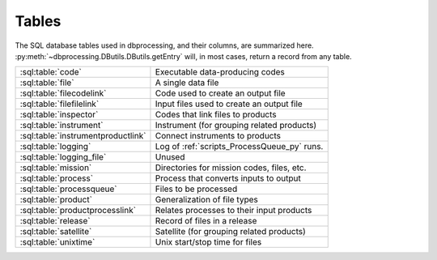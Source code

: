 ******
Tables
******

..
   Much of this file is auto-generated

   For the skeleton with just the table and column names, see
   developer/scripts/table_docs.py

   For the relationship diagram, see developer/scripts/table_graph.py

The SQL database tables used in dbprocessing, and their columns, are
summarized here. :py:meth:`~dbprocessing.DButils.DButils.getEntry` will,
in most cases, return a record from any table.

================================== =============================================
:sql:table:`code`                  Executable data-producing codes
:sql:table:`file`                  A single data file
:sql:table:`filecodelink`          Code used to create an output file
:sql:table:`filefilelink`          Input files used to create an output file
:sql:table:`inspector`             Codes that link files to products
:sql:table:`instrument`            Instrument (for grouping related products)
:sql:table:`instrumentproductlink` Connect instruments to products
:sql:table:`logging`               Log of :ref:`scripts_ProcessQueue_py` runs.
:sql:table:`logging_file`          Unused
:sql:table:`mission`               Directories for mission codes, files, etc.
:sql:table:`process`               Process that converts inputs to output
:sql:table:`processqueue`          Files to be processed
:sql:table:`product`               Generalization of file types
:sql:table:`productprocesslink`    Relates processes to their input products
:sql:table:`release`               Record of files in a release
:sql:table:`satellite`             Satellite (for grouping related products)
:sql:table:`unixtime`              Unix start/stop time for files
================================== =============================================

.. graphviz:: ../images/schema.dot

.. sql:table:: code

   Table describing a single executable script, used for creating
   output files from input files (see :ref:`concepts_codes`). Note each
   version of a code has its own entry (with no explicit connection between
   them), and a given script may be referred to/used by more than one code
   entry.

.. sql:column:: code_id

   Auto-incremented ID for this code, mostly for cross-referencing.
   (:py:class:`~sqlalchemy.types.Integer`,
   :py:class:`PK <sqlalchemy.schema.PrimaryKeyConstraint>`,
   :py:obj:`NOT NULL <sqlalchemy.schema.Column.params.nullable>`)

.. sql:column:: filename

   Filename (only) of executable; this is passed as part of the command
   line. May include substitution strings.
   (:py:class:`~sqlalchemy.types.String`,
   :py:obj:`NOT NULL <sqlalchemy.schema.Column.params.nullable>`)

.. sql:column:: relative_path

   Directory containing :sql:column:`filename`, relative to
   :sql:column:`mission.codedir`.
   (:py:class:`~sqlalchemy.types.String`,
   :py:obj:`NOT NULL <sqlalchemy.schema.Column.params.nullable>`)

.. sql:column:: code_start_date

   Code is valid for files dated on or after this date; matching is by
   :sql:column:`~file.utc_file_date`.
   (:py:class:`~sqlalchemy.types.Date`,
   :py:obj:`NOT NULL <sqlalchemy.schema.Column.params.nullable>`)

.. sql:column:: code_stop_date

   Code is valid for files dated on or after before date; matching is by
   :sql:column:`~file.utc_file_date`.
   (:py:class:`~sqlalchemy.types.Date`,
   :py:obj:`NOT NULL <sqlalchemy.schema.Column.params.nullable>`)

.. sql:column:: code_description

   Human-readable description of a code. May be considered a name but
   usually longer than a name and usually not used for lookup.
   (:py:class:`~sqlalchemy.types.Text`,
   :py:obj:`NOT NULL <sqlalchemy.schema.Column.params.nullable>`)

.. sql:column:: process_id

   The process implemented by this code.
   (:py:class:`~sqlalchemy.types.Integer`,
   :py:obj:`NOT NULL <sqlalchemy.schema.Column.params.nullable>`,
   :py:class:`FK <sqlalchemy.schema.ForeignKeyConstraint>`
   :sql:column:`process.process_id`)

.. sql:column:: interface_version

   Version of the *code*. Full version is ``interface.quality.revision``.
   (:py:class:`~sqlalchemy.types.SmallInteger`,
   :py:obj:`NOT NULL <sqlalchemy.schema.Column.params.nullable>`)

.. sql:column:: quality_version

   Version of the *code*.
   (:py:class:`~sqlalchemy.types.SmallInteger`,
   :py:obj:`NOT NULL <sqlalchemy.schema.Column.params.nullable>`)

.. sql:column:: revision_version

   Version of the *code*.
   (:py:class:`~sqlalchemy.types.SmallInteger`,
   :py:obj:`NOT NULL <sqlalchemy.schema.Column.params.nullable>`)

.. sql:column:: output_interface_version

   Interface (i.e. major) version of the *output product* of this code.
   (:py:class:`~sqlalchemy.types.SmallInteger`,
   :py:obj:`NOT NULL <sqlalchemy.schema.Column.params.nullable>`)

.. sql:column:: active_code

   Whether the code is active; inactive codes are not used for processing
   files.
   (:py:class:`~sqlalchemy.types.Boolean`,
   :py:obj:`NOT NULL <sqlalchemy.schema.Column.params.nullable>`)

.. sql:column:: date_written

   Date code was written; meant for human information only.
   (:py:class:`~sqlalchemy.types.Date`,
   :py:obj:`NOT NULL <sqlalchemy.schema.Column.params.nullable>`)

.. sql:column:: shasum

   SHA-1 checksum of the code; meant for validation but not currently used.
   (:py:class:`~sqlalchemy.types.String`)

.. sql:column:: newest_version

   Whether this is the newest version of a particular code. This may somewhat
   conflict with having multiple versions of a code that are selected based
   on :sql:column:`code_start_date` and :sql:column:`code_stop_date`; in
   practice, to date only one version of a code has been marked
   ``newest_version`` and it is also usually the only one marked
   :sql:column:`active_code`.
   (:py:class:`~sqlalchemy.types.Boolean`,
   :py:obj:`NOT NULL <sqlalchemy.schema.Column.params.nullable>`)

.. sql:column:: arguments

   Command line arguments for building the code. The full command line is
   built from :sql:column:`mission.codedir`, :sql:column:`relative_path`,
   :sql:column:`filename`, :sql:column:`process.extra_params`, ``arguments``,
   the input files, and then output files (in that order).
   (:py:class:`~sqlalchemy.types.Text`)

.. sql:column:: ram

   A relative measure of how much memory this code consumes. Purely
   relative and used in calculating how many codes are currently
   running for purposes of :std:option:`ProcessQueue.py -n`. Nominally
   1, so e.g. making 2 indicates a process that takes up twice as much
   RAM as "typical", and 0.5 indicates half as much as typical.
   (:py:class:`~sqlalchemy.types.Float`)

.. sql:column:: cpu

   Analagous to :sql:column:`ram`, a relative measure of how much processor
   power it takes to run this code. More concretely, this should usually be
   set to the number of threads a code uses (thus being integral); a
   long-running single-threaded process should still be set to ``1``.
   (:py:class:`~sqlalchemy.types.SmallInteger`)

.. sql:table:: file

   A single data :ref:`file <concepts_files>`; conceptually maps to a single
   file on disk. Related, but not identical, to
   :py:class:`~dbprocessing.Diskfile.Diskfile` and
   :py:class:`~dbprocessing.DBfile.DBfile`. Much of this information is
   populated by the :py:class:`~dbprocessing.inspector.inspector`. See
   also :py:meth:`~dbprocessing.DButils.DButils.addFile`.

.. sql:column:: file_id

   Auto-incremented ID for this file, mostly for cross-referencing.
   (:py:class:`~sqlalchemy.types.Integer`,
   :py:class:`PK <sqlalchemy.schema.PrimaryKeyConstraint>`,
   :py:obj:`NOT NULL <sqlalchemy.schema.Column.params.nullable>`)

.. sql:column:: filename

   Name of the file, without path. The pathing is determined from
   :sql:column:`product.relative_path`.
   (:py:class:`~sqlalchemy.types.String`,
   :py:obj:`NOT NULL <sqlalchemy.schema.Column.params.nullable>`)

.. sql:column:: utc_file_date

   Single data "characterizing" the data within the file. For a file
   of a product on a ``DAILY`` timebase, this usually maps to the date
   of every timestamp within the file. However, a daily file may, due
   to conversions, include a small amount of data from the previous and
   following date, thus this is distinct from :sql:column:`utc_start_time`
   and :sql:column:`utc_stop_time`. Semantics on other timebases are not
   yet defined.
   (:py:class:`~sqlalchemy.types.Date`)

.. sql:column:: utc_start_time

   Timestamp of the first record in this file. The interpretation of this
   timestamp is not defined by dbprocessing.
   (:py:class:`~sqlalchemy.types.DateTime`)

.. sql:column:: utc_stop_time

   Timestamp of the last record in this file. The interpretation of this
   timestamp is not defined by dbprocessing.
   (:py:class:`~sqlalchemy.types.DateTime`)

.. sql:column:: data_level

   Numerical level of this file; somewhat redundant with
   :sql:column:`product.level`.
   (:py:class:`~sqlalchemy.types.Float`,
   :py:obj:`NOT NULL <sqlalchemy.schema.Column.params.nullable>`)

.. sql:column:: interface_version

   Version of the *file*. Full version is ``interface.quality.revision``.
   (:py:class:`~sqlalchemy.types.SmallInteger`,
   :py:obj:`NOT NULL <sqlalchemy.schema.Column.params.nullable>`)

.. sql:column:: quality_version

   Version of the *file*.
   (:py:class:`~sqlalchemy.types.SmallInteger`,
   :py:obj:`NOT NULL <sqlalchemy.schema.Column.params.nullable>`)

.. sql:column:: revision_version

   Version of the *file*.
   (:py:class:`~sqlalchemy.types.SmallInteger`,
   :py:obj:`NOT NULL <sqlalchemy.schema.Column.params.nullable>`)

.. sql:column:: verbose_provenance

   Full command line which was used to build this file; in theory if the
   same codes and input files are in place, executing this command line
   will recreate the file.
   (:py:class:`~sqlalchemy.types.Text`)

.. sql:column:: check_date

   Date the file was quality checked; unused. (Was meant to support the QA
   loop).
   (:py:class:`~sqlalchemy.types.DateTime`)

.. sql:column:: quality_comment

   Comment from the quality check; unused.
   (:py:class:`~sqlalchemy.types.Text`)

.. sql:column:: caveats

   Caveats on use of the file; unused.
   (:py:class:`~sqlalchemy.types.Text`)

.. sql:column:: file_create_date

   Date/time the file was created.
   (:py:class:`~sqlalchemy.types.DateTime`,
   :py:obj:`NOT NULL <sqlalchemy.schema.Column.params.nullable>`)

.. sql:column:: met_start_time

   Mission Elapsed Time (MET) of first record in file, meant to correspond
   to :sql:column:`utc_start_time`. Not used by dbprocessing logic and
   interpretation is not defined by dbprocessing.
   (:py:class:`~sqlalchemy.types.Float`)

.. sql:column:: met_stop_time

   MET of last record in file, corresponding to :sql:column:`utc_stop_time`.
   (:py:class:`~sqlalchemy.types.Float`)

.. sql:column:: exists_on_disk

   Whether the file is believed to exist on disk, or is a historical
   record of a deleted file.
   (:py:class:`~sqlalchemy.types.Boolean`,
   :py:obj:`NOT NULL <sqlalchemy.schema.Column.params.nullable>`)

.. sql:column:: quality_checked

   Whether quality has been checked; part of the unused QA loop.
   (:py:class:`~sqlalchemy.types.Boolean`)

.. sql:column:: product_id

   This file is considered an instance of this product.
   (:py:class:`~sqlalchemy.types.Integer`,
   :py:obj:`NOT NULL <sqlalchemy.schema.Column.params.nullable>`,
   :py:class:`FK <sqlalchemy.schema.ForeignKeyConstraint>`
   :sql:column:`product.product_id`)

.. sql:column:: shasum

   SHA-1 checksum of the file, calculated when ingested.
   (:py:class:`~sqlalchemy.types.String`)

.. sql:column:: process_keywords

   .. warning::
      This explanation may not be completely correct; this is not
      commonly used.

   When a product has keyword substitutions in the filename
   :sql:column:`~product.format` that are not directly calculatable by
   dbprocessing (not, e.g. date or version), the values of those
   keywords for this file are stored, allowing calculation of the
   filename.
   (:py:class:`~sqlalchemy.types.Text`)

.. sql:table:: filecodelink

   Connects a single data file to the (single) code used to create it.
   A many-to-one relationship: many files are made from a single code.

.. sql:column:: resulting_file

   ID of the file created.
   (:py:class:`~sqlalchemy.types.Integer`,
   :py:obj:`NOT NULL <sqlalchemy.schema.Column.params.nullable>`,
   :py:class:`FK <sqlalchemy.schema.ForeignKeyConstraint>`
   :sql:column:`file.file_id`)

.. sql:column:: source_code

   ID of the code used to create :sql:column:`resulting_file`.
   (:py:class:`~sqlalchemy.types.Integer`,
   :py:obj:`NOT NULL <sqlalchemy.schema.Column.params.nullable>`,
   :py:class:`FK <sqlalchemy.schema.ForeignKeyConstraint>`
   :sql:column:`code.code_id`)

.. sql:table:: filefilelink

   Connects a single data file to the (potentially many) input files used
   to create it. A many-to-many relationship: each file may serve as input
   to multiple output files, and each output file may be created from
   multiple inputs. This table is expressed as pairs: each row links one
   output file to one of its input files.

.. sql:column:: source_file

   ID of the source (input) file for a particular pairing.
   (:py:class:`~sqlalchemy.types.Integer`,
   :py:obj:`NOT NULL <sqlalchemy.schema.Column.params.nullable>`,
   :py:class:`FK <sqlalchemy.schema.ForeignKeyConstraint>`
   :sql:column:`file.file_id`)

.. sql:column:: resulting_file

   ID of the resulting (output) file for a particular pairing.
   (:py:class:`~sqlalchemy.types.Integer`,
   :py:obj:`NOT NULL <sqlalchemy.schema.Column.params.nullable>`,
   :py:class:`FK <sqlalchemy.schema.ForeignKeyConstraint>`
   :sql:column:`file.file_id`)

.. sql:table:: inspector

   An :ref:`inspector <concepts_inspectors>` is a small piece of
   code which examines (inspects) a file to determine its product and
   various metadata for dbprocessing; this table describes the codes.

   .. seealso::
      :py:class:`~dbprocessing.inspector.inspector`

.. sql:column:: inspector_id

   Auto-incremented ID for this inspector, mostly for cross-referencing.
   (:py:class:`~sqlalchemy.types.Integer`,
   :py:class:`PK <sqlalchemy.schema.PrimaryKeyConstraint>`,
   :py:obj:`NOT NULL <sqlalchemy.schema.Column.params.nullable>`)

.. sql:column:: filename

   Filename (only) of inspector module.
   (:py:class:`~sqlalchemy.types.String`,
   :py:obj:`NOT NULL <sqlalchemy.schema.Column.params.nullable>`)

.. sql:column:: relative_path

   Directory containing :sql:column:`filename`, relative to
   :sql:column:`mission.inspectordir`.
   (:py:class:`~sqlalchemy.types.String`,
   :py:obj:`NOT NULL <sqlalchemy.schema.Column.params.nullable>`)

.. sql:column:: description

   Human-readable description of an inspector. May be considered a name
   but usually longer than a name and usually not used for lookup.
   (:py:class:`~sqlalchemy.types.Text`,
   :py:obj:`NOT NULL <sqlalchemy.schema.Column.params.nullable>`)

.. sql:column:: interface_version

   Version of the *inspector*. Full version is ``interface.quality.revision``.
   (:py:class:`~sqlalchemy.types.SmallInteger`,
   :py:obj:`NOT NULL <sqlalchemy.schema.Column.params.nullable>`)

.. sql:column:: quality_version

   Version of the *inspector*.
   (:py:class:`~sqlalchemy.types.SmallInteger`,
   :py:obj:`NOT NULL <sqlalchemy.schema.Column.params.nullable>`)

.. sql:column:: revision_version

   Version of the *inspector*.
   (:py:class:`~sqlalchemy.types.SmallInteger`,
   :py:obj:`NOT NULL <sqlalchemy.schema.Column.params.nullable>`)

.. sql:column:: output_interface_version

   .. warning:: The purpose of this column is unclear.

   Usually 1. May exist simply from copying the :sql:table:`code` definition.
   (:py:class:`~sqlalchemy.types.SmallInteger`,
   :py:obj:`NOT NULL <sqlalchemy.schema.Column.params.nullable>`)

.. sql:column:: active_code

   Whether this inspector is active, i.e. actually executed to determine
   potential matches between files and products.
   (:py:class:`~sqlalchemy.types.Boolean`,
   :py:obj:`NOT NULL <sqlalchemy.schema.Column.params.nullable>`)

.. sql:column:: date_written

   Date inspector was written; meant for human information only.
   (:py:class:`~sqlalchemy.types.Date`,
   :py:obj:`NOT NULL <sqlalchemy.schema.Column.params.nullable>`)

.. sql:column:: shasum

   SHA-1 checksum of the inspector file; meant for validation but not
   currently used.
   (:py:class:`~sqlalchemy.types.String`)

.. sql:column:: newest_version

   .. warning:: This does not appear to be used, so its purpose is unclear.

   Whether this is the newest version of a particular inspector.
   (:py:class:`~sqlalchemy.types.Boolean`,
   :py:obj:`NOT NULL <sqlalchemy.schema.Column.params.nullable>`)

.. sql:column:: arguments

   Space-separated list of ``key=value`` pairs, passed as keyword arguments
   to :py:class:`~dbprocessing.inspector.inspector.inspect`. This allows
   the same file to be used as an inspector for multiple products, by using
   different arguments.
   (:py:class:`~sqlalchemy.types.Text`)

.. sql:column:: product

   ID of the product which this inspector identifies. Every inspector can
   identify on, and only one, product.
   (:py:class:`~sqlalchemy.types.Integer`,
   :py:obj:`NOT NULL <sqlalchemy.schema.Column.params.nullable>`,
   :py:class:`FK <sqlalchemy.schema.ForeignKeyConstraint>`
   :sql:column:`product.product_id`)

.. sql:table:: instrument

   Describes an instrument. An instrument is primarily a means of connecting
   related products for convenience (e.g. in queries and reprocessing);
   generally speaking it corresponds to a physical instrument. The hierarchy
   of association is :sql:table:`instrument`, :sql:table:`satellite`,
   :sql:table:`mission`, where each relation is many-to-one.

.. sql:column:: instrument_id

   Auto-incremented ID for this instrument, mostly for cross-referencing.
   (:py:class:`~sqlalchemy.types.Integer`,
   :py:class:`PK <sqlalchemy.schema.PrimaryKeyConstraint>`,
   :py:obj:`NOT NULL <sqlalchemy.schema.Column.params.nullable>`)

.. sql:column:: instrument_name

   Name of the instrument, normally short to make it easy to use in command
   line queries.
   (:py:class:`~sqlalchemy.types.String`,
   :py:obj:`NOT NULL <sqlalchemy.schema.Column.params.nullable>`)

.. sql:column:: satellite_id

   ID of the satellite of which this instrument is part.
   (:py:class:`~sqlalchemy.types.Integer`,
   :py:obj:`NOT NULL <sqlalchemy.schema.Column.params.nullable>`,
   :py:class:`FK <sqlalchemy.schema.ForeignKeyConstraint>`
   :sql:column:`satellite.satellite_id`)

.. sql:table:: instrumentproductlink

   Connects each instrument to the products it is associated with. This is
   a many-to-many link: an instrument may have its data in several products,
   and a product may draw from several instruments. Most commonly a product
   is associated with only one instrument; having multiple instruments per
   product is not heavily used or tested.

   This table is expressed as pairs: each row links one product with one
   instrument.

   .. warning::
      The existence of :sql:column:`product.instrument_id` suggests a
      different approach than this.

.. sql:column:: instrument_id

   ID of the instrument in a pairing.
   (:py:class:`~sqlalchemy.types.Integer`,
   :py:obj:`NOT NULL <sqlalchemy.schema.Column.params.nullable>`,
   :py:class:`FK <sqlalchemy.schema.ForeignKeyConstraint>`
   :sql:column:`instrument.instrument_id`)

.. sql:column:: product_id

   ID of the product associated with the instrument in the same record.
   (:py:class:`~sqlalchemy.types.Integer`,
   :py:obj:`NOT NULL <sqlalchemy.schema.Column.params.nullable>`,
   :py:class:`FK <sqlalchemy.schema.ForeignKeyConstraint>`
   :sql:column:`product.product_id`)

.. sql:table:: logging

   Log of the state of :ref:`scripts_ProcessQueue_py` invocations. Every
   run creates a single record in this table, recording the state of
   processing and how it terminated.

.. sql:column:: logging_id

   Auto-incremented ID for each log entry, to maintain unique rows.
   (:py:class:`~sqlalchemy.types.Integer`,
   :py:class:`PK <sqlalchemy.schema.PrimaryKeyConstraint>`,
   :py:obj:`NOT NULL <sqlalchemy.schema.Column.params.nullable>`)

.. sql:column:: currently_processing

   Is this instance of :ref:`scripts_ProcessQueue_py` still running.
   There should only be one instance running at a time, so this is used
   as a lock (:py:meth:`~dbprocessing.DButils.DButils.currentlyProcessing`).
   (:py:class:`~sqlalchemy.types.Boolean`,
   :py:obj:`NOT NULL <sqlalchemy.schema.Column.params.nullable>`)

.. sql:column:: pid

   Process ID of :ref:`scripts_ProcessQueue_py`.
   (:py:class:`~sqlalchemy.types.Integer`)

.. sql:column:: processing_start_time

   When this instance of :ref:`scripts_ProcessQueue_py` started.
   (:py:class:`~sqlalchemy.types.DateTime`,
   :py:obj:`NOT NULL <sqlalchemy.schema.Column.params.nullable>`)

.. sql:column:: processing_end_time

   When this instance of :ref:`scripts_ProcessQueue_py` completed.
   (:py:class:`~sqlalchemy.types.DateTime`)

.. sql:column:: comment

   How :ref:`scripts_ProcessQueue_py` exited. In the event the processing
   flag was cleared manually with :ref:`scripts_clearProcessingFlag_py`,
   this includes the :option:`message <clearProcessingFlag.py message>`.
   (:py:class:`~sqlalchemy.types.Text`)

.. sql:column:: mission_id

   ID of the mission on which this is executing.
   (:py:class:`~sqlalchemy.types.Integer`,
   :py:obj:`NOT NULL <sqlalchemy.schema.Column.params.nullable>`,
   :py:class:`FK <sqlalchemy.schema.ForeignKeyConstraint>`
   :sql:column:`mission.mission_id`)

.. sql:column:: user

   Username running the :ref:`scripts_ProcessQueue_py` process.
   (:py:class:`~sqlalchemy.types.String`,
   :py:obj:`NOT NULL <sqlalchemy.schema.Column.params.nullable>`)

.. sql:column:: hostname

   Name of the host on which :ref:`scripts_ProcessQueue_py` is running.
   (:py:class:`~sqlalchemy.types.String`,
   :py:obj:`NOT NULL <sqlalchemy.schema.Column.params.nullable>`)

.. sql:table:: logging_file

   .. warning:: This table appears to be unused.

   Likely intended to provide some sort of dbprocessing-level support for
   logging from data processing codes, but not used.

.. sql:column:: logging_file_id

   (:py:class:`~sqlalchemy.types.Integer`,
   :py:class:`PK <sqlalchemy.schema.PrimaryKeyConstraint>`,
   :py:obj:`NOT NULL <sqlalchemy.schema.Column.params.nullable>`)

.. sql:column:: logging_id

   (:py:class:`~sqlalchemy.types.Integer`,
   :py:obj:`NOT NULL <sqlalchemy.schema.Column.params.nullable>`,
   :py:class:`FK <sqlalchemy.schema.ForeignKeyConstraint>`
   :sql:column:`logging.logging_id`)

.. sql:column:: file_id

   (:py:class:`~sqlalchemy.types.Integer`,
   :py:obj:`NOT NULL <sqlalchemy.schema.Column.params.nullable>`,
   :py:class:`FK <sqlalchemy.schema.ForeignKeyConstraint>`
   :sql:column:`file.file_id`)

.. sql:column:: code_id

   (:py:class:`~sqlalchemy.types.Integer`,
   :py:obj:`NOT NULL <sqlalchemy.schema.Column.params.nullable>`,
   :py:class:`FK <sqlalchemy.schema.ForeignKeyConstraint>`
   :sql:column:`code.code_id`)

.. sql:column:: comments

   (:py:class:`~sqlalchemy.types.Text`)

.. sql:table:: mission

   The :ref:`mission <concepts_missions>` for the data held in this database.
   A mission may pertain
   to multiple satellites, e.g. the Van Allen Probes mission had RBSP-A
   and RBSP-B. The hierarchy of association is :sql:table:`instrument`,
   :sql:table:`satellite`, :sql:table:`mission`, where each relation is
   many-to-one.

   This is the top-level table determining where dbprocessing looks for
   files and codes.

   .. warning::
      In theory a single database can contain multiple missions; in practice,
      this has always been a one-to-one, and many parts of the codebase assume
      just one mission. In particular, most command line arguments to
      specify "mission" really specify the database.

   A mission has many relevant directories; in older versions of the database,
   these were not all explicitly specified, and in newer versions they may
   often be null. In these cases a default is used; see
   :py:meth:`~dbprocessing.DButils.DButils.getDirectory`.

   .. note::
      Where specified in this table, directories are assumed to be absolute.
      If relative, they are relative to current directory, not any particular
      mission directory.

.. sql:column:: mission_id

   Auto-incremented ID for this code, mostly for cross-referencing.
   (:py:class:`~sqlalchemy.types.Integer`,
   :py:class:`PK <sqlalchemy.schema.PrimaryKeyConstraint>`,
   :py:obj:`NOT NULL <sqlalchemy.schema.Column.params.nullable>`)

.. sql:column:: mission_name

   Human-readable name of this mission, should be short for easy use in
   command line queries.
   (:py:class:`~sqlalchemy.types.String`,
   :py:obj:`NOT NULL <sqlalchemy.schema.Column.params.nullable>`)

.. sql:column:: rootdir

   All data paths are specified relative to this directory. Code and related
   paths are not.
   (:py:class:`~sqlalchemy.types.String`,
   :py:obj:`NOT NULL <sqlalchemy.schema.Column.params.nullable>`)

   .. seealso::

      :py:meth:`~dbprocessing.DButils.DButils.getMissionDirectory`

.. sql:column:: incoming_dir

   Directory from which new files are ingested for this mission.
   (:py:class:`~sqlalchemy.types.String`,
   :py:obj:`NOT NULL <sqlalchemy.schema.Column.params.nullable>`)

   .. seealso::

      :py:meth:`~dbprocessing.DButils.DButils.getIncomingPath`

.. sql:column:: codedir

   Data processing codes are specified relative to this directory.
   (:py:class:`~sqlalchemy.types.String`)

   .. seealso::

      :py:meth:`~dbprocessing.DButils.DButils.getCodeDirectory`

.. sql:column:: inspectordir

   Inspector module paths are specified relative to this directory.
   (:py:class:`~sqlalchemy.types.String`)

   .. seealso::

      :py:meth:`~dbprocessing.DButils.DButils.getInspectorDirectory`

.. sql:column:: errordir

   Outputs of failed data processing codes, both file outputs and stdout,
   are placed in this directory, by default ``'errors'`` in
   :sql:column:`codedir`.
   (:py:class:`~sqlalchemy.types.String`)

   .. seealso::

      :py:meth:`~dbprocessing.DButils.DButils.getErrorPath`

.. sql:table:: process

   A :ref:`process <concepts_processes>`, which converts files of input
   product(s) to a file of an output product.

.. sql:column:: process_id

   Auto-incremented ID for this process, mostly for cross-referencing
   (:py:class:`~sqlalchemy.types.Integer`,
   :py:class:`PK <sqlalchemy.schema.PrimaryKeyConstraint>`,
   :py:obj:`NOT NULL <sqlalchemy.schema.Column.params.nullable>`)

.. sql:column:: process_name

   Human-readable name of this process, normally short to make it easy
   to use in command line queries.
   (:py:class:`~sqlalchemy.types.String`,
   :py:obj:`NOT NULL <sqlalchemy.schema.Column.params.nullable>`)

.. sql:column:: output_product

   ID of the single output product.
   (:py:class:`~sqlalchemy.types.Integer`,
   :py:class:`FK <sqlalchemy.schema.ForeignKeyConstraint>`
   :sql:column:`product.product_id`)

.. sql:column:: output_timebase

   Timebase of output files.
   (:py:class:`~sqlalchemy.types.String`)

.. sql:column:: extra_params

   Arguments to add to the processing command line. These are added before the
   code's :sql:column:`~code.arguments`.
   (:py:class:`~sqlalchemy.types.Text`)

.. sql:table:: processqueue

   Queue of files which are to be evaluated as potential inputs to processes
   see :ref:`concepts_process_queue`. :std:option:`ProcessQueue.py -p` will
   evaluate all products which can be built using these as inputs, and create
   any which are out of date.

.. sql:column:: file_id

   ID of a file in the queue.
   (:py:class:`~sqlalchemy.types.Integer`,
   :py:class:`PK <sqlalchemy.schema.PrimaryKeyConstraint>`,
   :py:obj:`NOT NULL <sqlalchemy.schema.Column.params.nullable>`,
   :py:class:`FK <sqlalchemy.schema.ForeignKeyConstraint>`
   :sql:column:`file.file_id`)

.. sql:column:: version_bump

   Requested approach to processing. By default, will only run processes
   if the outputs are out of date. If this is set, processes are forced
   to run, and the specified version component of the output is incremented
   (0 for interface version, 1 for quality, 2 for revision.)
   (:py:class:`~sqlalchemy.types.SmallInteger`)

   .. seealso::

      :std:option:`reprocessByProduct.py --force`

.. sql:table:: product

   A generalization or "type" of a file; every file is an instance of a
   :ref:`product <concepts_products>`.

.. sql:column:: product_id

   Auto-incremented ID for this product, mostly for cross-referencing.
   (:py:class:`~sqlalchemy.types.Integer`,
   :py:class:`PK <sqlalchemy.schema.PrimaryKeyConstraint>`,
   :py:obj:`NOT NULL <sqlalchemy.schema.Column.params.nullable>`)

.. sql:column:: product_name

   Human-readable name of the product, normally short to make it easy to
   use in command line queries.
   (:py:class:`~sqlalchemy.types.String`,
   :py:obj:`NOT NULL <sqlalchemy.schema.Column.params.nullable>`)

.. sql:column:: instrument_id

   The instrument providing data for this product.
   (:py:class:`~sqlalchemy.types.Integer`,
   :py:obj:`NOT NULL <sqlalchemy.schema.Column.params.nullable>`,
   :py:class:`FK <sqlalchemy.schema.ForeignKeyConstraint>`
   :sql:column:`instrument.instrument_id`)

   .. warning::
      The existence of :sql:table:`instrumentproductlink` suggests a
      different approach than this.

.. sql:column:: relative_path

   Location where data files of this product are stored, relative to
   :sql:column:`~mission.rootdir`. May contain fields to be filled
   (e.g. ``{Y}`` to have a by-year directory).
   (:py:class:`~sqlalchemy.types.String`,
   :py:obj:`NOT NULL <sqlalchemy.schema.Column.params.nullable>`)

.. sql:column:: level

   Numerical level of this product; somewhat redundant with
   :sql:column:`file.data_level`.
   (:py:class:`~sqlalchemy.types.Float`,
   :py:obj:`NOT NULL <sqlalchemy.schema.Column.params.nullable>`)

.. sql:column:: format

   Filename template for files of this product. Normally contains fields
   to be filled (e.g. ``{Y}`` to include the year).
   (:py:class:`~sqlalchemy.types.Text`,
   :py:obj:`NOT NULL <sqlalchemy.schema.Column.params.nullable>`)

.. sql:column:: product_description

   Human-readable description of the product. Usually not used for queries.
   (:py:class:`~sqlalchemy.types.Text`)

.. sql:table:: productprocesslink

   Relates processes to the products that they need as inputs. Each record
   pairs a process with one of its input products and describes that
   relationship.

.. sql:column:: process_id

   ID of the process whose input product is described by this record.
   (:py:class:`~sqlalchemy.types.Integer`,
   :py:obj:`NOT NULL <sqlalchemy.schema.Column.params.nullable>`,
   :py:class:`FK <sqlalchemy.schema.ForeignKeyConstraint>`
   :sql:column:`process.process_id`)

.. sql:column:: input_product_id

   ID of one input product for the process of this record.
   (:py:class:`~sqlalchemy.types.Integer`,
   :py:obj:`NOT NULL <sqlalchemy.schema.Column.params.nullable>`,
   :py:class:`FK <sqlalchemy.schema.ForeignKeyConstraint>`
   :sql:column:`product.product_id`)

.. sql:column:: optional

   Whether :sql:column:`input_product_id` is an optional product, in which
   case the process can execute without it, or not. A product will only
   execute if all its required inputs are available. If all inputs are optional,
   it will only execute if at least one optional input is available.
   (:py:class:`~sqlalchemy.types.Boolean`,
   :py:obj:`NOT NULL <sqlalchemy.schema.Column.params.nullable>`)

.. sql:column:: yesterday

   Number of days in the past of this product to include as inputs to the
   process. For instance, if this is 2, then in processing day ``n``, days
   ``n-1`` and ``n-2`` are also provided as inputs. Behavior is undefined
   for timebases other than ``DAILY``.
   (:py:class:`~sqlalchemy.types.Integer`,
   :py:obj:`NOT NULL <sqlalchemy.schema.Column.params.nullable>`)

.. sql:column:: tomorrow

   As :sql:column:`yesterday`, but specifying days in the future.
   (:py:class:`~sqlalchemy.types.Integer`,
   :py:obj:`NOT NULL <sqlalchemy.schema.Column.params.nullable>`)

.. sql:table:: release

   Tracks the files that are present in a public release. For every release,
   each file in that release has a record in this table. This is a
   many-to-many relationship: each file may be in multiple releases, which
   may contain multiple files.

.. sql:column:: file_id

   ID of the file which is included in the release.
   (:py:class:`~sqlalchemy.types.Integer`,
   :py:obj:`NOT NULL <sqlalchemy.schema.Column.params.nullable>`,
   :py:class:`FK <sqlalchemy.schema.ForeignKeyConstraint>`
   :sql:column:`file.file_id`)

.. sql:column:: release_num

   Release number of which :sql:column:`file_id` is a part.
   (:py:class:`~sqlalchemy.types.String`,
   :py:obj:`NOT NULL <sqlalchemy.schema.Column.params.nullable>`)

.. sql:table:: satellite

   Describes an satellite. A satellite is primarily a means of connecting
   related products for convenience (e.g. in queries and reprocessing);
   generally speaking it corresponds to a physical spacecraft. The hierarchy
   of association is :sql:table:`instrument`, :sql:table:`satellite`,
   :sql:table:`mission`, where each relation is many-to-one.

.. sql:column:: satellite_id

   Auto-incremented ID for this satellite, mostly for cross-referencing.
   (:py:class:`~sqlalchemy.types.Integer`,
   :py:class:`PK <sqlalchemy.schema.PrimaryKeyConstraint>`,
   :py:obj:`NOT NULL <sqlalchemy.schema.Column.params.nullable>`)

.. sql:column:: satellite_name

   Name of the satellite, normally short to make it easy to use in command
   line queries.
   (:py:class:`~sqlalchemy.types.String`,
   :py:obj:`NOT NULL <sqlalchemy.schema.Column.params.nullable>`)

.. sql:column:: mission_id

   ID of the mission of which this satellite is part.
   (:py:class:`~sqlalchemy.types.Integer`,
   :py:obj:`NOT NULL <sqlalchemy.schema.Column.params.nullable>`,
   :py:class:`FK <sqlalchemy.schema.ForeignKeyConstraint>`
   :sql:column:`mission.mission_id`)

.. sql:table:: unixtime

   Stores the start and stop time for each file as a count of seconds since
   the Unix epoch. This makes certain lookups faster.

.. sql:column:: file_id

   ID of the file for which this record stores the start/stop times.
   (:py:class:`~sqlalchemy.types.Integer`,
   :py:class:`PK <sqlalchemy.schema.PrimaryKeyConstraint>`,
   :py:obj:`NOT NULL <sqlalchemy.schema.Column.params.nullable>`,
   :py:class:`FK <sqlalchemy.schema.ForeignKeyConstraint>`
   :sql:column:`file.file_id`)

.. sql:column:: unix_start

   :sql:column:`~file.utc_start_time` for this file expressed as seconds
   since Unix epoch.
   (:py:class:`~sqlalchemy.types.Integer`)

.. sql:column:: unix_stop

   :sql:column:`~file.utc_stop_time` for this file expressed as seconds
   since Unix epoch.
   (:py:class:`~sqlalchemy.types.Integer`)
